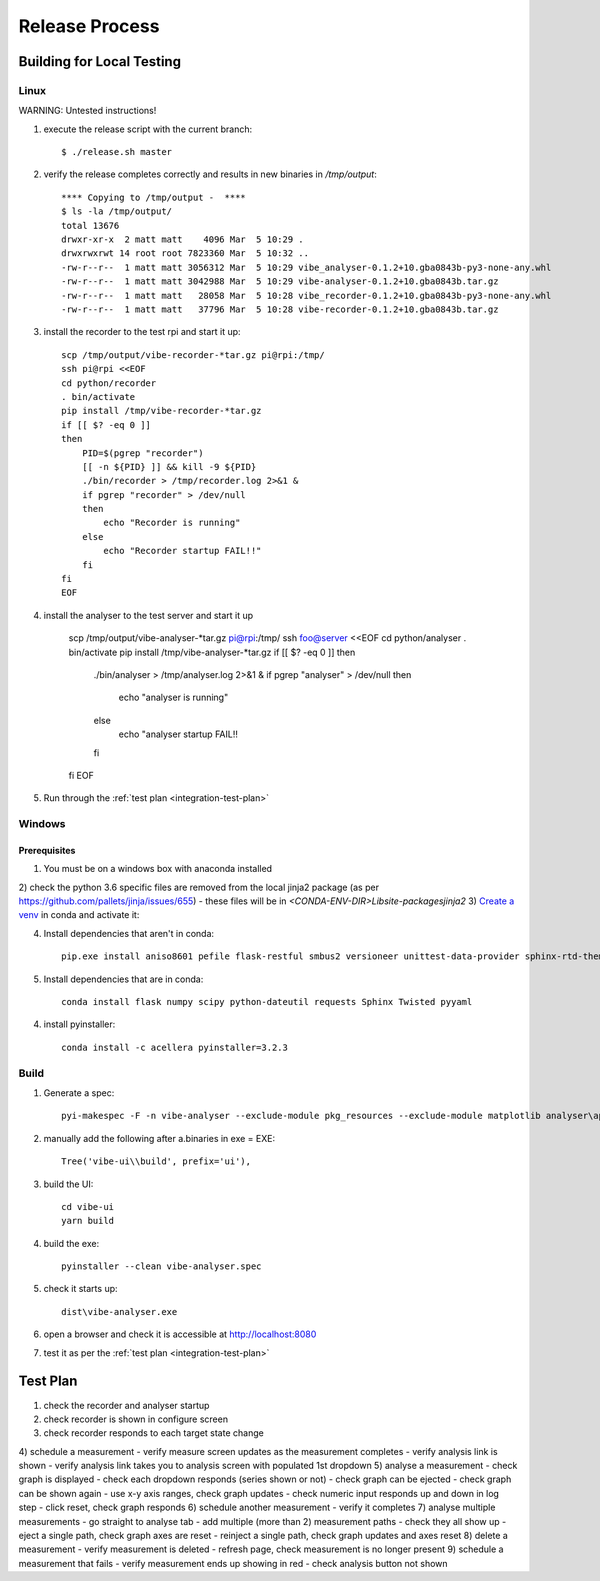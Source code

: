 Release Process
===============

Building for Local Testing
--------------------------

Linux
^^^^^

WARNING: Untested instructions!

1) execute the release script with the current branch::

    $ ./release.sh master

2) verify the release completes correctly and results in new binaries in `/tmp/output`::

    **** Copying to /tmp/output -  ****
    $ ls -la /tmp/output/
    total 13676
    drwxr-xr-x  2 matt matt    4096 Mar  5 10:29 .
    drwxrwxrwt 14 root root 7823360 Mar  5 10:32 ..
    -rw-r--r--  1 matt matt 3056312 Mar  5 10:29 vibe_analyser-0.1.2+10.gba0843b-py3-none-any.whl
    -rw-r--r--  1 matt matt 3042988 Mar  5 10:29 vibe-analyser-0.1.2+10.gba0843b.tar.gz
    -rw-r--r--  1 matt matt   28058 Mar  5 10:28 vibe_recorder-0.1.2+10.gba0843b-py3-none-any.whl
    -rw-r--r--  1 matt matt   37796 Mar  5 10:28 vibe-recorder-0.1.2+10.gba0843b.tar.gz

3) install the recorder to the test rpi and start it up::

    scp /tmp/output/vibe-recorder-*tar.gz pi@rpi:/tmp/
    ssh pi@rpi <<EOF
    cd python/recorder
    . bin/activate
    pip install /tmp/vibe-recorder-*tar.gz
    if [[ $? -eq 0 ]]
    then
        PID=$(pgrep "recorder")
        [[ -n ${PID} ]] && kill -9 ${PID}
        ./bin/recorder > /tmp/recorder.log 2>&1 &
        if pgrep "recorder" > /dev/null
        then
            echo "Recorder is running"
        else
            echo "Recorder startup FAIL!!"
        fi
    fi
    EOF

4) install the analyser to the test server and start it up

    scp /tmp/output/vibe-analyser-*tar.gz pi@rpi:/tmp/
    ssh foo@server <<EOF
    cd python/analyser
    . bin/activate
    pip install /tmp/vibe-analyser-*tar.gz
    if [[ $? -eq 0 ]]
    then
        ./bin/analyser > /tmp/analyser.log 2>&1 &
        if pgrep "analyser" > /dev/null
        then
            echo "analyser is running"
        else
            echo "analyser startup FAIL!!
        fi
    fi
    EOF

5) Run through the :ref:`test plan <integration-test-plan>`

Windows
^^^^^^^

Prerequisites
~~~~~~~~~~~~~

1) You must be on a windows box with anaconda installed
2) check the python 3.6 specific files are removed from the local jinja2 package (as per https://github.com/pallets/jinja/issues/655)
- these files will be in `<CONDA-ENV-DIR>\Lib\site-packages\jinja2`
3) `Create a venv`_ in conda and activate it::

4) Install dependencies that aren't in conda::

    pip.exe install aniso8601 pefile flask-restful smbus2 versioneer unittest-data-provider sphinx-rtd-theme

5) Install dependencies that are in conda::

    conda install flask numpy scipy python-dateutil requests Sphinx Twisted pyyaml

4) install pyinstaller::

    conda install -c acellera pyinstaller=3.2.3


Build
^^^^^

1) Generate a spec::

    pyi-makespec -F -n vibe-analyser --exclude-module pkg_resources --exclude-module matplotlib analyser\app.py

2) manually add the following after a.binaries in exe = EXE::

    Tree('vibe-ui\\build', prefix='ui'),

3) build the UI::

    cd vibe-ui
    yarn build

4) build the exe::

    pyinstaller --clean vibe-analyser.spec

5) check it starts up::

    dist\vibe-analyser.exe

6) open a browser and check it is accessible at http://localhost:8080
7) test it as per the :ref:`test plan <integration-test-plan>`

.. _integration-test-plan:
Test Plan
---------

1) check the recorder and analyser startup
2) check recorder is shown in configure screen
3) check recorder responds to each target state change
4) schedule a measurement
- verify measure screen updates as the measurement completes
- verify analysis link is shown
- verify analysis link takes you to analysis screen with populated 1st dropdown
5) analyse a measurement
- check graph is displayed
- check each dropdown responds (series shown or not)
- check graph can be ejected
- check graph can be shown again
- use x-y axis ranges, check graph updates
- check numeric input responds up and down in log step
- click reset, check graph responds
6) schedule another measurement
- verify it completes
7) analyse multiple measurements
- go straight to analyse tab
- add multiple (more than 2) measurement paths
- check they all show up
- eject a single path, check graph axes are reset
- reinject a single path, check graph updates and axes reset
8) delete a measurement
- verify measurement is deleted
- refresh page, check measurement is no longer present
9) schedule a measurement that fails
- verify measurement ends up showing in red
- check analysis button not shown

.. _Create a venv: https://conda.io/docs/using/envs.html